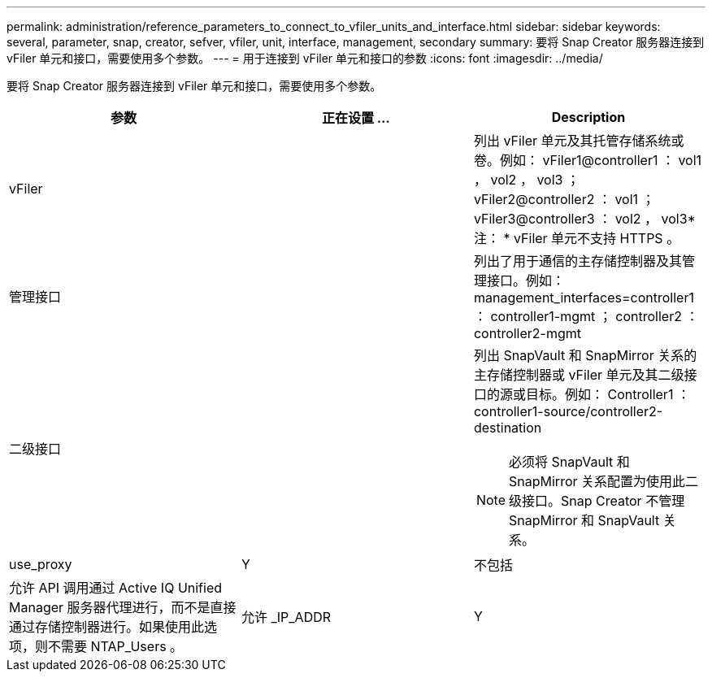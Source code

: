 ---
permalink: administration/reference_parameters_to_connect_to_vfiler_units_and_interface.html 
sidebar: sidebar 
keywords: several, parameter, snap, creator, sefver, vfiler, unit, interface, management, secondary 
summary: 要将 Snap Creator 服务器连接到 vFiler 单元和接口，需要使用多个参数。 
---
= 用于连接到 vFiler 单元和接口的参数
:icons: font
:imagesdir: ../media/


[role="lead"]
要将 Snap Creator 服务器连接到 vFiler 单元和接口，需要使用多个参数。

|===
| 参数 | 正在设置 ... | Description 


 a| 
vFiler
 a| 
 a| 
列出 vFiler 单元及其托管存储系统或卷。例如： vFiler1@controller1 ： vol1 ， vol2 ， vol3 ； vFiler2@controller2 ： vol1 ； vFiler3@controller3 ： vol2 ， vol3* 注： * vFiler 单元不支持 HTTPS 。



 a| 
管理接口
 a| 
 a| 
列出了用于通信的主存储控制器及其管理接口。例如： management_interfaces=controller1 ： controller1-mgmt ； controller2 ： controller2-mgmt



 a| 
二级接口
 a| 
 a| 
列出 SnapVault 和 SnapMirror 关系的主存储控制器或 vFiler 单元及其二级接口的源或目标。例如： Controller1 ： controller1-source/controller2-destination


NOTE: 必须将 SnapVault 和 SnapMirror 关系配置为使用此二级接口。Snap Creator 不管理 SnapMirror 和 SnapVault 关系。



 a| 
use_proxy
 a| 
Y
| 不包括 


 a| 
允许 API 调用通过 Active IQ Unified Manager 服务器代理进行，而不是直接通过存储控制器进行。如果使用此选项，则不需要 NTAP_Users 。
 a| 
允许 _IP_ADDR
 a| 
Y

|===